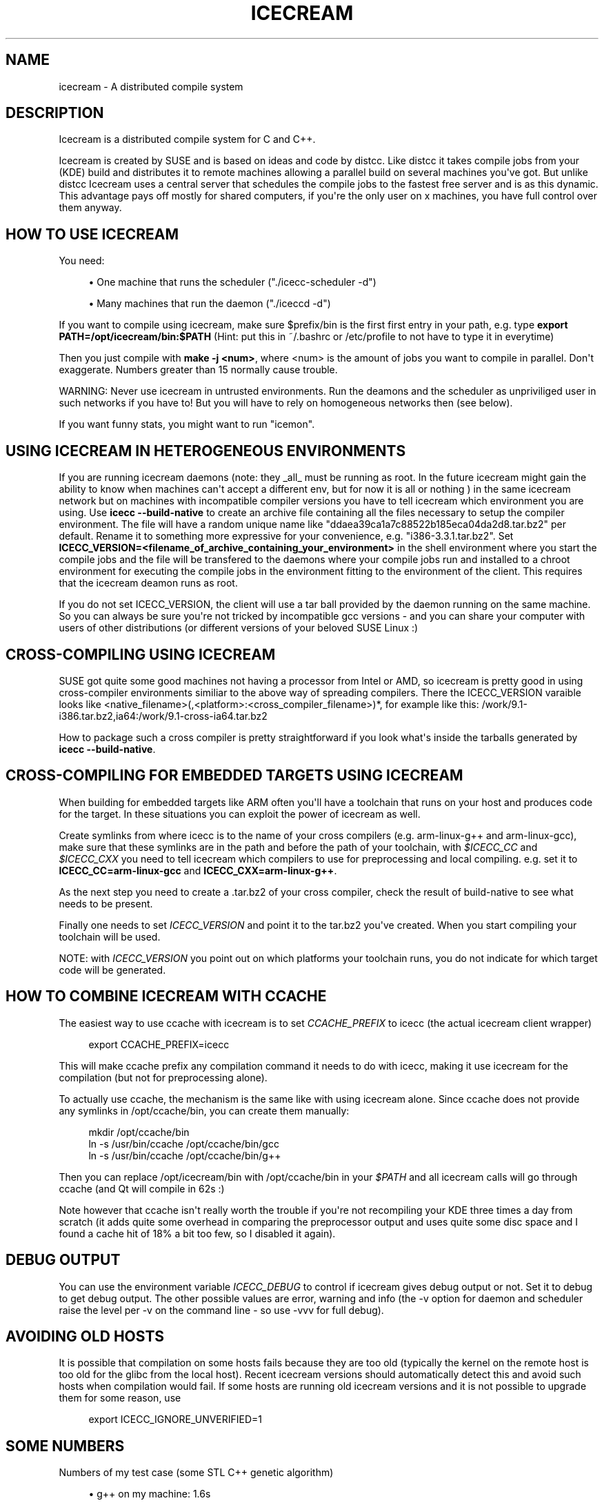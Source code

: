 '\" t
.\"     Title: icecream
.\"    Author: Cornelius Schumacher
.\" Generator: DocBook XSL Stylesheets v1.77.1 <http://docbook.sf.net/>
.\"      Date: April 21th, 2005
.\"    Manual: Icecream User's Manual
.\"    Source: Icecream
.\"  Language: English
.\"
.TH "ICECREAM" "7" "April 21th, 2005" "Icecream" "Icecream User's Manual"
.\" -----------------------------------------------------------------
.\" * Define some portability stuff
.\" -----------------------------------------------------------------
.\" ~~~~~~~~~~~~~~~~~~~~~~~~~~~~~~~~~~~~~~~~~~~~~~~~~~~~~~~~~~~~~~~~~
.\" http://bugs.debian.org/507673
.\" http://lists.gnu.org/archive/html/groff/2009-02/msg00013.html
.\" ~~~~~~~~~~~~~~~~~~~~~~~~~~~~~~~~~~~~~~~~~~~~~~~~~~~~~~~~~~~~~~~~~
.ie \n(.g .ds Aq \(aq
.el       .ds Aq '
.\" -----------------------------------------------------------------
.\" * set default formatting
.\" -----------------------------------------------------------------
.\" disable hyphenation
.nh
.\" disable justification (adjust text to left margin only)
.ad l
.\" -----------------------------------------------------------------
.\" * MAIN CONTENT STARTS HERE *
.\" -----------------------------------------------------------------
.SH "NAME"
icecream \- A distributed compile system
.SH "DESCRIPTION"
.PP
Icecream is a distributed compile system for C and C++\&.
.PP
Icecream is created by SUSE and is based on ideas and code by distcc\&. Like distcc it takes compile jobs from your (KDE) build and distributes it to remote machines allowing a parallel build on several machines you\*(Aqve got\&. But unlike distcc Icecream uses a central server that schedules the compile jobs to the fastest free server and is as this dynamic\&. This advantage pays off mostly for shared computers, if you\*(Aqre the only user on x machines, you have full control over them anyway\&.
.SH "HOW TO USE ICECREAM"
.PP
You need:
.sp
.RS 4
.ie n \{\
\h'-04'\(bu\h'+03'\c
.\}
.el \{\
.sp -1
.IP \(bu 2.3
.\}
One machine that runs the scheduler ("\&./icecc\-scheduler \-d")
.RE
.sp
.RS 4
.ie n \{\
\h'-04'\(bu\h'+03'\c
.\}
.el \{\
.sp -1
.IP \(bu 2.3
.\}
Many machines that run the daemon ("\&./iceccd \-d")
.RE
.PP
If you want to compile using icecream, make sure $prefix/bin is the first first entry in your path, e\&.g\&. type
\fBexport PATH=/opt/icecream/bin:$PATH\fR
(Hint: put this in ~/\&.bashrc or /etc/profile to not have to type it in everytime)
.PP
Then you just compile with
\fBmake \-j <num>\fR, where <num> is the amount of jobs you want to compile in parallel\&. Don\*(Aqt exaggerate\&. Numbers greater than 15 normally cause trouble\&.
.PP
WARNING: Never use icecream in untrusted environments\&. Run the deamons and the scheduler as unpriviliged user in such networks if you have to! But you will have to rely on homogeneous networks then (see below)\&.
.PP
If you want funny stats, you might want to run "icemon"\&.
.SH "USING ICECREAM IN HETEROGENEOUS ENVIRONMENTS"
.PP
If you are running icecream daemons (note: they _all_ must be running as root\&. In the future icecream might gain the ability to know when machines can\*(Aqt accept a different env, but for now it is all or nothing ) in the same icecream network but on machines with incompatible compiler versions you have to tell icecream which environment you are using\&. Use
\fBicecc \-\-build\-native\fR
to create an archive file containing all the files necessary to setup the compiler environment\&. The file will have a random unique name like "ddaea39ca1a7c88522b185eca04da2d8\&.tar\&.bz2" per default\&. Rename it to something more expressive for your convenience, e\&.g\&. "i386\-3\&.3\&.1\&.tar\&.bz2"\&. Set
\fBICECC_VERSION=<filename_of_archive_containing_your_environment>\fR
in the shell environment where you start the compile jobs and the file will be transfered to the daemons where your compile jobs run and installed to a chroot environment for executing the compile jobs in the environment fitting to the environment of the client\&. This requires that the icecream deamon runs as root\&.
.PP
If you do not set ICECC_VERSION, the client will use a tar ball provided by the daemon running on the same machine\&. So you can always be sure you\*(Aqre not tricked by incompatible gcc versions \- and you can share your computer with users of other distributions (or different versions of your beloved SUSE Linux :)
.SH "CROSS-COMPILING USING ICECREAM"
.PP
SUSE got quite some good machines not having a processor from Intel or AMD, so icecream is pretty good in using cross\-compiler environments similiar to the above way of spreading compilers\&. There the ICECC_VERSION varaible looks like <native_filename>(,<platform>:<cross_compiler_filename>)*, for example like this:
/work/9\&.1\-i386\&.tar\&.bz2,ia64:/work/9\&.1\-cross\-ia64\&.tar\&.bz2
.PP
How to package such a cross compiler is pretty straightforward if you look what\*(Aqs inside the tarballs generated by
\fBicecc \-\-build\-native\fR\&.
.SH "CROSS-COMPILING FOR EMBEDDED TARGETS USING ICECREAM"
.PP
When building for embedded targets like ARM often you\*(Aqll have a toolchain that runs on your host and produces code for the target\&. In these situations you can exploit the power of icecream as well\&.
.PP
Create symlinks from where icecc is to the name of your cross compilers (e\&.g\&. arm\-linux\-g++ and arm\-linux\-gcc), make sure that these symlinks are in the path and before the path of your toolchain, with
\fI$ICECC_CC\fR
and
\fI$ICECC_CXX\fR
you need to tell icecream which compilers to use for preprocessing and local compiling\&. e\&.g\&. set it to
\fBICECC_CC=arm\-linux\-gcc\fR
and
\fBICECC_CXX=arm\-linux\-g++\fR\&.
.PP
As the next step you need to create a \&.tar\&.bz2 of your cross compiler, check the result of build\-native to see what needs to be present\&.
.PP
Finally one needs to set
\fIICECC_VERSION\fR
and point it to the tar\&.bz2 you\*(Aqve created\&. When you start compiling your toolchain will be used\&.
.PP
NOTE: with
\fIICECC_VERSION\fR
you point out on which platforms your toolchain runs, you do not indicate for which target code will be generated\&.
.SH "HOW TO COMBINE ICECREAM WITH CCACHE"
.PP
The easiest way to use ccache with icecream is to set
\fICCACHE_PREFIX\fR
to icecc (the actual icecream client wrapper)
.sp
.if n \{\
.RS 4
.\}
.nf
 
 export CCACHE_PREFIX=icecc
.fi
.if n \{\
.RE
.\}
.PP
This will make ccache prefix any compilation command it needs to do with icecc, making it use icecream for the compilation (but not for preprocessing alone)\&.
.PP
To actually use ccache, the mechanism is the same like with using icecream alone\&. Since ccache does not provide any symlinks in /opt/ccache/bin, you can create them manually:
.sp
.if n \{\
.RS 4
.\}
.nf
mkdir /opt/ccache/bin
ln \-s /usr/bin/ccache /opt/ccache/bin/gcc
ln \-s /usr/bin/ccache /opt/ccache/bin/g++
.fi
.if n \{\
.RE
.\}
.PP
Then you can replace /opt/icecream/bin with /opt/ccache/bin in your
\fI$PATH\fR
and all icecream calls will go through ccache (and Qt will compile in 62s :)
.PP
Note however that ccache isn\*(Aqt really worth the trouble if you\*(Aqre not recompiling your KDE three times a day from scratch (it adds quite some overhead in comparing the preprocessor output and uses quite some disc space and I found a cache hit of 18% a bit too few, so I disabled it again)\&.
.SH "DEBUG OUTPUT"
.PP
You can use the environment variable
\fIICECC_DEBUG\fR
to control if icecream gives debug output or not\&. Set it to
debug
to get debug output\&. The other possible values are
error,
warning
and
info
(the \-v option for daemon and scheduler raise the level per \-v on the command line \- so use \-vvv for full debug)\&.
.SH "AVOIDING OLD HOSTS"
.PP
It is possible that compilation on some hosts fails because they are too old (typically the kernel on the remote host is too old for the glibc from the local host)\&. Recent icecream versions should automatically detect this and avoid such hosts when compilation would fail\&. If some hosts are running old icecream versions and it is not possible to upgrade them for some reason, use
.sp
.if n \{\
.RS 4
.\}
.nf
 export ICECC_IGNORE_UNVERIFIED=1
.fi
.if n \{\
.RE
.\}
.sp
.SH "SOME NUMBERS"
.PP
Numbers of my test case (some STL C++ genetic algorithm)
.sp
.RS 4
.ie n \{\
\h'-04'\(bu\h'+03'\c
.\}
.el \{\
.sp -1
.IP \(bu 2.3
.\}
g++ on my machine: 1\&.6s
.RE
.sp
.RS 4
.ie n \{\
\h'-04'\(bu\h'+03'\c
.\}
.el \{\
.sp -1
.IP \(bu 2.3
.\}
g++ on fast machine: 1\&.1s
.RE
.sp
.RS 4
.ie n \{\
\h'-04'\(bu\h'+03'\c
.\}
.el \{\
.sp -1
.IP \(bu 2.3
.\}
icecream using my machine as remote machine: 1\&.9s
.RE
.sp
.RS 4
.ie n \{\
\h'-04'\(bu\h'+03'\c
.\}
.el \{\
.sp -1
.IP \(bu 2.3
.\}
icecream using fast machine: 1\&.8s
.RE
.PP
The icecream overhead is quite huge as you might notice, but the compiler can\*(Aqt interleave preprocessing with compilation and the file needs to be read/written once more and in between the file is transfered\&.
.PP
But even if the other computer is faster, using g++ on my local machine is faster\&. If you\*(Aqre (for whatever reason) alone in your network at some point, you loose all advantages of distributed compiling and only add the overhead\&. So icecream got a special case for local compilations (the same special meaning that localhost got within $DISTCC_HOSTS)\&. This makes compiling on my machine using icecream down to 1\&.7s (the overhead is actually less than 0\&.1s in average)\&.
.PP
As the scheduler is aware of that meaning, it will prefer your own computer if it\*(Aqs free and got not less than 70% of the fastest available computer\&.
.PP
Keep in mind, that this affects only the first compile job, the second one is distributed anyway\&. So if I had to compile two of my files, I would get
.sp
.RS 4
.ie n \{\
\h'-04'\(bu\h'+03'\c
.\}
.el \{\
.sp -1
.IP \(bu 2.3
.\}
g++ \-j1 on my machine: 3\&.2s
.RE
.sp
.RS 4
.ie n \{\
\h'-04'\(bu\h'+03'\c
.\}
.el \{\
.sp -1
.IP \(bu 2.3
.\}
g++ \-j1 on the fast machine: 2\&.2s
.RE
.sp
.RS 4
.ie n \{\
\h'-04'\(bu\h'+03'\c
.\}
.el \{\
.sp -1
.IP \(bu 2.3
.\}
using icecream \-j2 on my machine: max(1\&.7,1\&.8)=1\&.8s
.RE
.sp
.RS 4
.ie n \{\
\h'-04'\(bu\h'+03'\c
.\}
.el \{\
.sp -1
.IP \(bu 2.3
.\}
(using icecream \-j2 on the other machine: max(1\&.1,1\&.8)=1\&.8s)
.RE
.PP
The math is a bit tricky and depends a lot on the current state of the compilation network, but make sure you\*(Aqre not blindly assuming make \-j2 halfs your compilation time\&.
.SH "WHAT IS THE BEST ENVIRONMENT FOR ICECREAM"
.PP
In most requirements icecream isn\*(Aqt special, e\&.g\&. it doesn\*(Aqt matter what distributed compile system you use, you won\*(Aqt have fun if your nodes are connected through than less or equal to 10MBit\&. Note that icecream compresses input and output files (using lzo), so you can calc with ~1MBit per compile job \- i\&.e more than make \-j10 won\*(Aqt be possible without delays\&.
.PP
Remember that more machines are only good if you can use massive parallelization, but you will for sure get the best result if your submitting machine (the one you called g++ on) will be fast enough to feed the others\&. Especially if your project consists of many easy to compile files, the preprocessing and file IO will be job enough to need a quick machine\&.
.PP
The scheduler will try to give you the fastest machines available, so even if you add old machines, they will be used only in exceptional situations, but still you can have bad luck \- the scheduler doesn\*(Aqt know how long a job will take before it started\&. So if you have 3 machines and two quick to compile and one long to compile source file, you\*(Aqre not safe from a choice where everyone has to wait on the slow machine\&. Keep that in mind\&.
.SH "NETWORK SETUP FOR ICECREAM (FIREWALLS)"
.PP
A short overview of the ports icecream requires:
.sp
.RS 4
.ie n \{\
\h'-04'\(bu\h'+03'\c
.\}
.el \{\
.sp -1
.IP \(bu 2.3
.\}
TCP/10245 on the daemon computers (required)
.RE
.sp
.RS 4
.ie n \{\
\h'-04'\(bu\h'+03'\c
.\}
.el \{\
.sp -1
.IP \(bu 2.3
.\}
TCP/8765 for the the scheduler computer (required)
.RE
.sp
.RS 4
.ie n \{\
\h'-04'\(bu\h'+03'\c
.\}
.el \{\
.sp -1
.IP \(bu 2.3
.\}
TCP/8766 for the telnet interface to the scheduler (optional)
.RE
.sp
.RS 4
.ie n \{\
\h'-04'\(bu\h'+03'\c
.\}
.el \{\
.sp -1
.IP \(bu 2.3
.\}
UDP/8765 for broadcast to find the scheduler (optional)
.RE
.PP
Note that the SuSEfirewall2 on SUSE < 9\&.1 got some problems configuring broadcast\&. So you might need the \-s option for the daemon in any case there\&. If the monitor can\*(Aqt find the scheduler, use USE_SCHEDULER=<host> icemon (or send me a patch :)
.SH "SEE ALSO"
.PP
icecream, icecc\-scheduler, iceccd, icemon
.SH "ICECREAM AUTHORS"
.PP
Stephan Kulow <coolo@suse\&.de>
.PP
Michael Matz <matz@suse\&.de>
.PP
Cornelius Schumacher <cschum@suse\&.de>
.PP
\&.\&.\&.and various other contributors\&.
.SH "AUTHOR"
.PP
\fBCornelius Schumacher\fR
.RS 4
Author.
.RE
